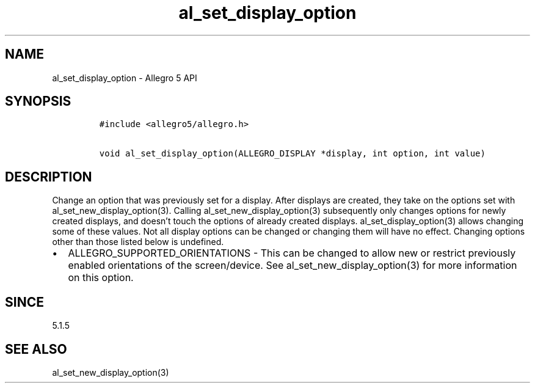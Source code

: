 .\" Automatically generated by Pandoc 2.11.4
.\"
.TH "al_set_display_option" "3" "" "Allegro reference manual" ""
.hy
.SH NAME
.PP
al_set_display_option - Allegro 5 API
.SH SYNOPSIS
.IP
.nf
\f[C]
#include <allegro5/allegro.h>

void al_set_display_option(ALLEGRO_DISPLAY *display, int option, int value)
\f[R]
.fi
.SH DESCRIPTION
.PP
Change an option that was previously set for a display.
After displays are created, they take on the options set with
al_set_new_display_option(3).
Calling al_set_new_display_option(3) subsequently only changes options
for newly created displays, and doesn\[cq]t touch the options of already
created displays.
al_set_display_option(3) allows changing some of these values.
Not all display options can be changed or changing them will have no
effect.
Changing options other than those listed below is undefined.
.IP \[bu] 2
ALLEGRO_SUPPORTED_ORIENTATIONS - This can be changed to allow new or
restrict previously enabled orientations of the screen/device.
See al_set_new_display_option(3) for more information on this option.
.SH SINCE
.PP
5.1.5
.SH SEE ALSO
.PP
al_set_new_display_option(3)
